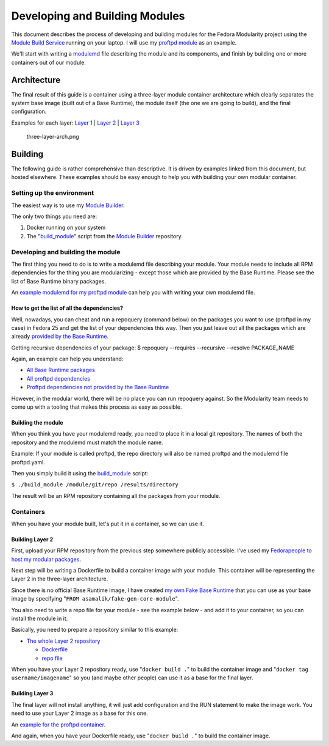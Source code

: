 Developing and Building Modules
===============================

This document describes the process of developing and building modules
for the Fedora Modularity project using the `Module Build
Service <https://pagure.io/fm-orchestrator>`__ running on your laptop.
I will use my `proftpd
module <https://github.com/asamalik/fake-proftpd-module-image>`__ as
an example.

We'll start with writing a `modulemd <https://pagure.io/modulemd>`__
file describing the module and its components, and finish by building
one or more containers out of our module.

Architecture
------------

The final result of this guide is a container using a three-layer module
container architecture which clearly separates the system base image
(built out of a Base Runtime), the module itself (the one we are going
to build), and the final configuration.

Examples for each layer: `Layer
1 <https://github.com/asamalik/fake-gen-core-module-image>`__ \|
`Layer 2 <https://github.com/asamalik/fake-proftpd-module-image>`__
\| `Layer 3 <https://github.com/container-images/proftpd>`__

.. figure:: three-layer-arch.png
   :alt: three-layer-arch.png
   :width: 100%

   three-layer-arch.png

Building
--------

The following guide is rather comprehensive than descriptive. It is
driven by examples linked from this document, but hosted elsewhere.
These examples should be easy enough to help you with building your own
modular container.

Setting up the environment
~~~~~~~~~~~~~~~~~~~~~~~~~~

The easiest way is to use my `Module
Builder <https://github.com/asamalik/build-module>`__.

The only two things you need are:

#. Docker running on your system
#. The
   "`build\_module <https://github.com/asamalik/build-module/blob/master/build_module>`__"
   script from the `Module
   Builder <https://github.com/asamalik/build-module>`__ repository.

Developing and building the module
~~~~~~~~~~~~~~~~~~~~~~~~~~~~~~~~~~

The first thing you need to do is to write a modulemd file describing
your module. Your module needs to include all RPM dependencies for the
thing you are modularizing - except those which are provided by the Base
Runtime. Please see the list of Base Runtime binary packages.

An `example modulemd for my proftpd
module <https://github.com/asamalik/fake-proftpd-module-image/blob/master/proftpd.yaml>`__
can help you with writing your own modulemd file.

How to get the list of all the dependencies?
^^^^^^^^^^^^^^^^^^^^^^^^^^^^^^^^^^^^^^^^^^^^

Well, nowadays, you can cheat and run a repoquery (command below) on the
packages you want to use (proftpd in my case) in Fedora 25 and get the
list of your dependencies this way. Then you just leave out all the
packages which are already `provided by the Base
Runtime <https://github.com/asamalik/fake-gen-core-module-image/blob/master/packages/gen-core-binary-pkgs.txt>`__.

Getting recursive dependencies of your package: $ repoquery --requires
--recursive --resolve PACKAGE\_NAME

Again, an example can help you understand:

-  `All Base Runtime
   packages <https://github.com/asamalik/fake-proftpd-module-image/blob/master/packages/gen-core-binary-pkgs.txt>`__
-  `All proftpd
   dependencies <https://github.com/asamalik/fake-proftpd-module-image/blob/master/packages/proftpd-recursive-dependency-binary-pkgs.txt>`__
-  `Proftpd dependencies not provided by the Base
   Runtime <https://github.com/asamalik/fake-proftpd-module-image/blob/master/packages/diff.txt>`__

However, in the modular world, there will be no place you can run
repoquery against. So the Modularity team needs to come up with a
tooling that makes this process as easy as possible.

Building the module
^^^^^^^^^^^^^^^^^^^

When you think you have your modulemd ready, you need to place it in a
local git repository. The names of both the repository and the modulemd
must match the module name.

Example: If your module is called proftpd, the repo directory will also
be named proftpd and the modulemd file proftpd.yaml.

Then you simply build it using the
`build\_module <https://github.com/asamalik/build-module/blob/master/build_module>`__
script:

``$ ./build_module /module/git/repo /results/directory``

The result will be an RPM repository containing all the packages from
your module.

Containers
~~~~~~~~~~

When you have your module built, let's put it in a container, so we can
use it.

Building Layer 2
^^^^^^^^^^^^^^^^

First, upload your RPM repository from the previous step somewhere
publicly accessible. I've used my `Fedorapeople to host my modular
packages <https://asamalik.fedorapeople.org/proftpd-module-repo/>`__.

Next step will be writing a Dockerfile to build a container image with
your module. This container will be representing the Layer 2 in the
three-layer architecture.

Since there is no official Base Runtime image, I have created `my own
Fake Base
Runtime <https://github.com/asamalik/fake-gen-core-module-image>`__
that you can use as your base image by specifying
"``FROM asamalik/fake-gen-core-module``".

You also need to write a repo file for your module - see the example
below - and add it to your container, so you can install the module in
it.

Basically, you need to prepare a repository similar to this example:

-  `The whole Layer 2
   repository <https://github.com/asamalik/fake-proftpd-module-image>`__

   -  `Dockerfile <https://github.com/asamalik/fake-proftpd-module-image/blob/master/Dockerfile>`__
   -  `repo
      file <https://github.com/asamalik/fake-proftpd-module-image/blob/master/files/proftpd-module.repo>`__

When you have your Layer 2 repository ready, use "``docker build .``" to
build the container image and "``docker tag username/imagename``" so you
(and maybe other people) can use it as a base for the final layer.

Building Layer 3
^^^^^^^^^^^^^^^^

The final layer will not install anything, it will just add
configuration and the RUN statement to make the image work. You need to
use your Layer 2 image as a base for this one.

An `example for the proftpd
container <https://github.com/container-images/proftpd>`__.

And again, when you have your Dockerfile ready, use "``docker build .``"
to build the container image.
